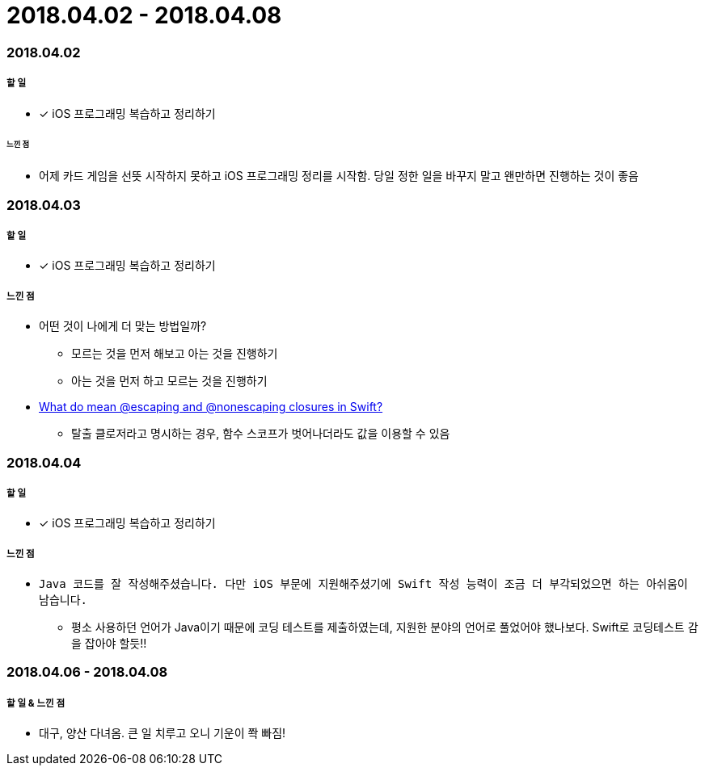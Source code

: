 = 2018.04.02 - 2018.04.08

=== 2018.04.02

===== 할 일 
* [*] iOS 프로그래밍 복습하고 정리하기

====== 느낀 점
* 어제 카드 게임을 선뜻 시작하지 못하고 iOS 프로그래밍 정리를 시작함. 당일 정한 일을 바꾸지 말고 왠만하면 진행하는 것이 좋음

=== 2018.04.03

===== 할 일
* [*] iOS 프로그래밍 복습하고 정리하기

===== 느낀 점
* 어떤 것이 나에게 더 맞는 방법일까?
** 모르는 것을 먼저 해보고 아는 것을 진행하기
** 아는 것을 먼저 하고 모르는 것을 진행하기
* https://medium.com/@kumarpramod017/what-do-mean-escaping-and-nonescaping-closures-in-swift-d404d721f39d?source=linkShare-54f64e5da36f-1522758427[What do mean @escaping and @nonescaping closures in Swift?]
** 탈출 클로저라고 명시하는 경우, 함수 스코프가 벗어나더라도 값을 이용할 수 있음

=== 2018.04.04

===== 할 일 
* [*] iOS 프로그래밍 복습하고 정리하기

===== 느낀 점
* `Java 코드를 잘 작성해주셨습니다. 다만 iOS 부문에 지원해주셨기에 Swift 작성 능력이 조금 더 부각되었으면 하는 아쉬움이 남습니다.`
** 평소 사용하던 언어가 Java이기 때문에 코딩 테스트를 제출하였는데, 지원한 분야의 언어로 풀었어야 했나보다. Swift로 코딩테스트 감을 잡아야 할듯!!

=== 2018.04.06 - 2018.04.08

===== 할 일 & 느낀 점
* 대구, 양산 다녀옴. 큰 일 치루고 오니 기운이 쫙 빠짐!
